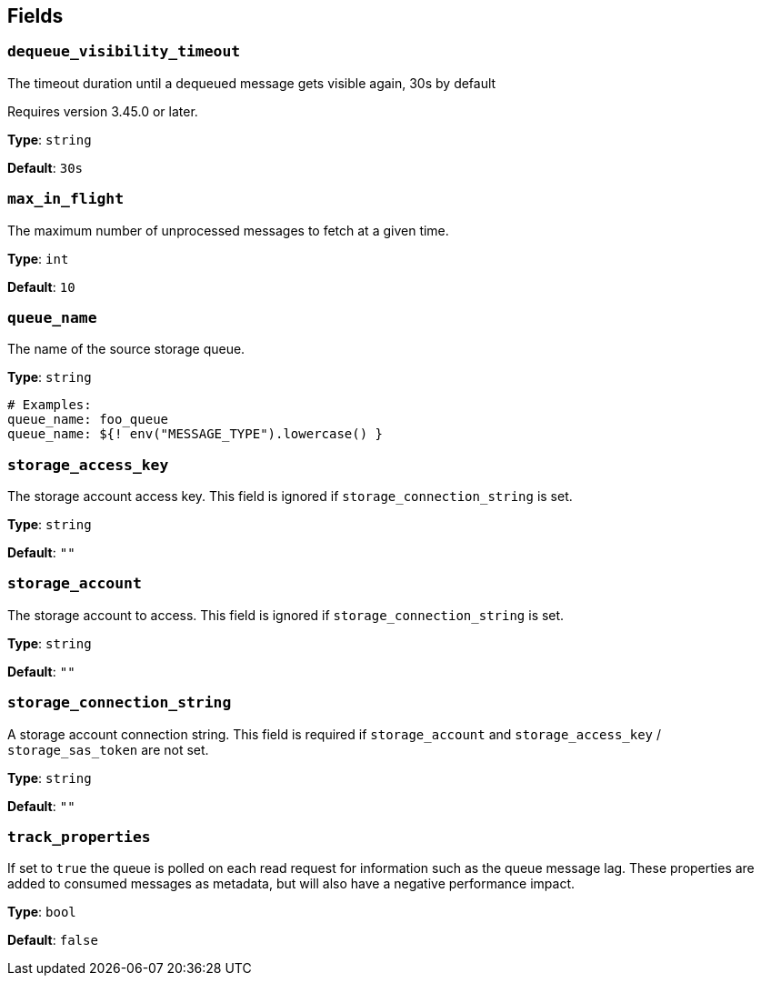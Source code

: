 // This content is autogenerated. Do not edit manually. To override descriptions, use the doc-tools CLI with the --overrides option: https://redpandadata.atlassian.net/wiki/spaces/DOC/pages/1247543314/Generate+reference+docs+for+Redpanda+Connect

== Fields

=== `dequeue_visibility_timeout`

The timeout duration until a dequeued message gets visible again, 30s by default

ifndef::env-cloud[]
Requires version 3.45.0 or later.
endif::[]

*Type*: `string`

*Default*: `30s`

=== `max_in_flight`

The maximum number of unprocessed messages to fetch at a given time.

*Type*: `int`

*Default*: `10`

=== `queue_name`

The name of the source storage queue.


*Type*: `string`

[source,yaml]
----
# Examples:
queue_name: foo_queue
queue_name: ${! env("MESSAGE_TYPE").lowercase() }
----

=== `storage_access_key`

The storage account access key. This field is ignored if `storage_connection_string` is set.

*Type*: `string`

*Default*: `""`

=== `storage_account`

The storage account to access. This field is ignored if `storage_connection_string` is set.

*Type*: `string`

*Default*: `""`

=== `storage_connection_string`

A storage account connection string. This field is required if `storage_account` and `storage_access_key` / `storage_sas_token` are not set.

*Type*: `string`

*Default*: `""`

=== `track_properties`

If set to `true` the queue is polled on each read request for information such as the queue message lag. These properties are added to consumed messages as metadata, but will also have a negative performance impact.

*Type*: `bool`

*Default*: `false`


